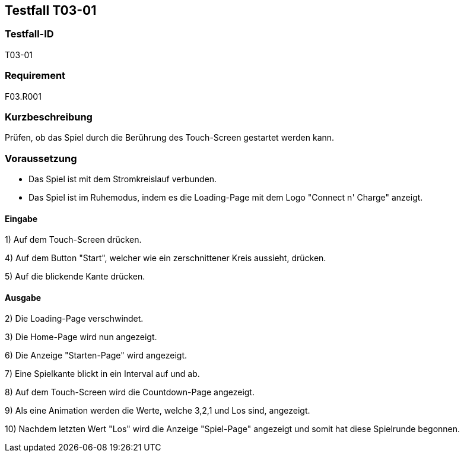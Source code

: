 == Testfall T03-01

[[T03-01]]
=== Testfall-ID
T03-01

=== Requirement
F03.R001

=== Kurzbeschreibung
Prüfen, ob das Spiel durch die Berührung des Touch-Screen gestartet werden kann.

=== Voraussetzung

* Das Spiel ist mit dem Stromkreislauf verbunden.
* Das Spiel ist im Ruhemodus, indem es die Loading-Page mit dem Logo "Connect n' Charge" anzeigt.

==== Eingabe

1) Auf dem Touch-Screen drücken.

4) Auf dem Button "Start", welcher wie ein zerschnittener Kreis aussieht, drücken.

5) Auf die blickende Kante drücken.

==== Ausgabe
2) Die Loading-Page verschwindet.

3) Die Home-Page wird nun angezeigt.

6) Die Anzeige "Starten-Page" wird angezeigt.

7) Eine Spielkante blickt in ein Interval auf und ab.

8) Auf dem Touch-Screen wird die Countdown-Page angezeigt.

9) Als eine Animation werden die Werte, welche 3,2,1 und Los sind, angezeigt.

10) Nachdem letzten Wert "Los" wird die Anzeige "Spiel-Page" angezeigt und somit hat diese Spielrunde begonnen.

